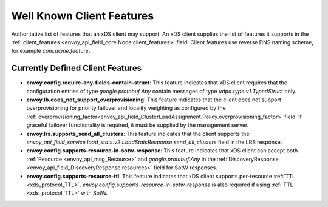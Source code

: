 .. _client_features:

Well Known Client Features
==========================

Authoritative list of features that an xDS client may support. An xDS client supplies the list of
features it supports in the :ref:`client_features <envoy_api_field_core.Node.client_features>` field.
Client features use reverse DNS naming scheme, for example `com.acme.feature`.

Currently Defined Client Features
---------------------------------

.. It would be nice to use an RST ref here for service.load_stats.v2.LoadStatsResponse.send_all_clusters, but we can't due to https://github.com/envoyproxy/envoy/issues/3091.

- **envoy.config.require-any-fields-contain-struct**: This feature indicates that xDS client
  requires that the configuration entries of type  *google.protobuf.Any* contain messages of type
  *udpa.type.v1.TypedStruct* only.
- **envoy.lb.does_not_support_overprovisioning**: This feature indicates that the client does not
  support overprovisioning for priority failover and locality weighting as configured by the
  :ref:`overprovisioning_factor<envoy_api_field_ClusterLoadAssignment.Policy.overprovisioning_factor>`
  field. If graceful failover functionality is required, it must be supplied by the management
  server.
- **envoy.lrs.supports_send_all_clusters**: This feature indicates that the client supports
  the *envoy_api_field_service.load_stats.v2.LoadStatsResponse.send_all_clusters*
  field in the LRS response.
- **envoy.config.supports-resource-in-sotw-response**: This feature indicates that xDS client
  can accept both :ref:`Resource <envoy_api_msg_Resource>` and *google.protobuf.Any* in the 
  :ref:`DiscoveryResponse <envoy_api_field_DiscoveryResponse.resources>` field for SotW responses.
- **envoy.config.supports-resource-ttl**: This feature indicates that xDS client supports 
  per-resource :ref:`TTL <xds_protocol_TTL>`. *envoy.config.supports-resource-in-sotw-response* 
  is also required if using :ref:`TTL <xds_protocol_TTL>` with SotW.

